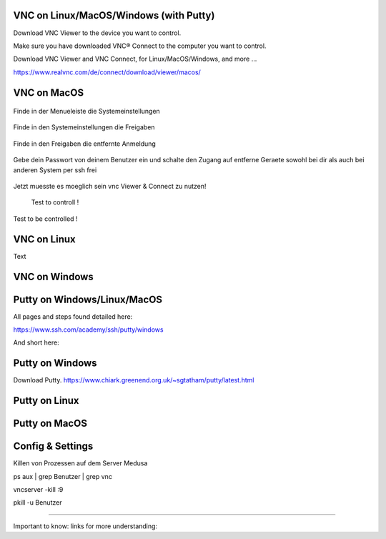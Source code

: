 VNC on Linux/MacOS/Windows (with Putty) 
********

Download VNC Viewer to the device you want to control.

Make sure you have downloaded VNC® Connect to the computer you want to control.

Download VNC Viewer and VNC Connect, for Linux/MacOS/Windows,  and more ...

https://www.realvnc.com/de/connect/download/viewer/macos/

VNC on MacOS
*********

.. figure:: ./dokumentation_ipsy/bilder_vnc/Bar.png
    :name: bar.png
    :alt:  bar.png
    :align: center
    :width: 20%
    
    Finde in der Menueleiste die Systemeinstellungen 
    
.. figure:: ./dokumentation_ipsy/bilder_vnc/settings.png
    :name: settings.png
    :alt:  settings.png
    :align: center
    :width: 20%
    
    Finde in den Systemeinstellungen die Freigaben 
    
.. figure:: ./dokumentation_ipsy/bilder_vnc/settings1.png
    :name: settings1.png
    :alt:  settings1.png
    :align: center
    :width: 20%
    
    Finde in den Freigaben die entfernte Anmeldung 
    
.. figure:: ./dokumentation_ipsy/bilder_vnc/settings2.png
    :name: settings2.png
    :alt:  settings2.png
    :align: center
    :width: 20%
    
    Gebe dein Passwort von deinem Benutzer ein und schalte den Zugang auf entferne Geraete sowohl bei dir als auch bei anderen System per ssh frei
    
.. figure:: ./dokumentation_ipsy/bilder_vnc/settings3.png
    :name: settings3.png
    :alt:  settings3.png
    :align: center
    :width: 20%
    
    Jetzt muesste es moeglich sein vnc Viewer & Connect zu nutzen! 

.. figure:: ./dokumentation_ipsy/bilder_vnc/controlled.png
    :name: controlled.png
    :alt:  controlled.png
    :align: center
    :width: 20%

 Test to controll !
 
.. figure:: ./dokumentation_ipsy/bilder_vnc/becontrolled.png
    :name: becontrolled.png
    :alt: becontrolled.png
    :align: center
    :width: 20%

Test to be controlled !






VNC on Linux
****
Text 



VNC on Windows
**********



Putty on Windows/Linux/MacOS
**********
All pages and steps found detailed here: 

https://www.ssh.com/academy/ssh/putty/windows

And short here: 

Putty on Windows
**********

Download Putty. 
https://www.chiark.greenend.org.uk/~sgtatham/putty/latest.html




Putty on Linux
**********




Putty on MacOS
**********



Config & Settings 
******
Killen von Prozessen auf dem Server Medusa 

.. code::

ps aux | grep Benutzer | grep vnc

.. code::

vncserver -kill :9

.. code::

pkill -u Benutzer



----

Important to know: 
links for more understanding: 
